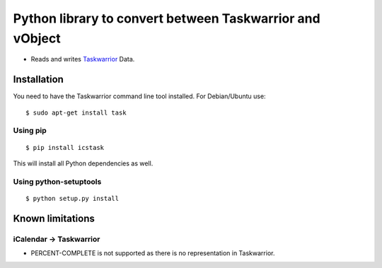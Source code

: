 Python library to convert between Taskwarrior and vObject
=========================================================

* Reads and writes `Taskwarrior <https://taskwarrior.org/>`_ Data.

Installation
------------

You need to have the Taskwarrior command line tool installed.
For Debian/Ubuntu use::

  $ sudo apt-get install task

Using pip
~~~~~~~~~

::

  $ pip install icstask

This will install all Python dependencies as well.

Using python-setuptools
~~~~~~~~~~~~~~~~~~~~~~~

::

  $ python setup.py install

Known limitations
-----------------

iCalendar -> Taskwarrior
~~~~~~~~~~~~~~~~~~~~~~~~

* PERCENT-COMPLETE is not supported as there is no representation in Taskwarrior.


